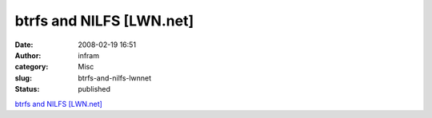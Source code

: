 btrfs and NILFS [LWN.net]
#########################
:date: 2008-02-19 16:51
:author: infram
:category: Misc
:slug: btrfs-and-nilfs-lwnnet
:status: published

`btrfs and NILFS [LWN.net] <http://lwn.net/Articles/238923/>`__
